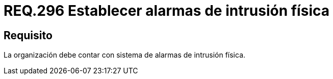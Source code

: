 :slug: rules/296/
:category: rules
:description: En el presente documento se detallan los requerimientos de seguridad relacionados a la gestión adecuada de sistemas de control. Por lo tanto, en este requerimiento, se recomienda que toda organización cuente con sistemas de alarma de intrusión física.
:keywords: Organización, Alarma, Intrusión Física, Control, Sistema, Seguridad.
:rules: yes

= REQ.296 Establecer alarmas de intrusión física

== Requisito

La organización debe contar con sistema de alarmas de intrusión física.
